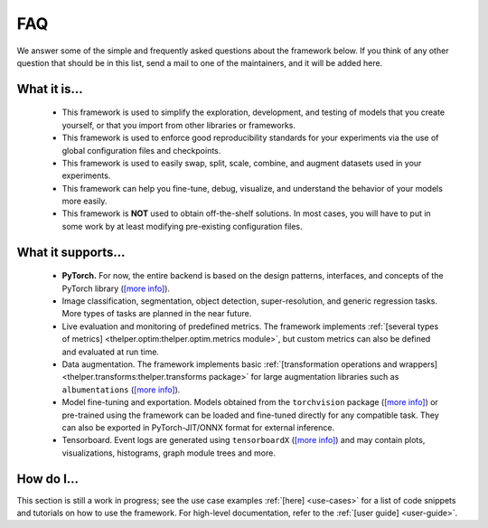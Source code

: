 ===
FAQ
===

We answer some of the simple and frequently asked questions about the framework below. If you think of
any other question that should be in this list, send a mail to one of the maintainers, and it will be
added here.


What it is...
-------------

  - This framework is used to simplify the exploration, development, and testing of models that you
    create yourself, or that you import from other libraries or frameworks.

  - This framework is used to enforce good reproducibility standards for your experiments via
    the use of global configuration files and checkpoints.

  - This framework is used to easily swap, split, scale, combine, and augment datasets used in
    your experiments.

  - This framework can help you fine-tune, debug, visualize, and understand the behavior of your
    models more easily.

  - This framework is **NOT** used to obtain off-the-shelf solutions. In most cases, you will
    have to put in some work by at least modifying pre-existing configuration files.


What it supports...
-------------------

  - **PyTorch.** For now, the entire backend is based on the design patterns, interfaces, and
    concepts of the PyTorch library (`[more info] <pytorch_>`_).
  
  - Image classification, segmentation, object detection, super-resolution, and generic regression
    tasks. More types of tasks are planned in the near future.

  - Live evaluation and monitoring of predefined metrics. The framework implements :ref:`[several
    types of metrics] <thelper.optim:thelper.optim.metrics module>`, but custom metrics can also be
    defined and evaluated at run time.

  - Data augmentation. The framework implements basic :ref:`[transformation operations and wrappers]
    <thelper.transforms:thelper.transforms package>` for large augmentation libraries such as
    ``albumentations`` (`[more info] <albumen_>`_).

  - Model fine-tuning and exportation. Models obtained from the ``torchvision`` package (`[more info]
    <torchvis_>`_) or pre-trained using the framework can be loaded and fine-tuned directly for any
    compatible task. They can also be exported in PyTorch-JIT/ONNX format for external inference.

  - Tensorboard. Event logs are generated using ``tensorboardX`` (`[more info] <tbx_>`_) and may
    contain plots, visualizations, histograms, graph module trees and more.

  .. _pytorch: https://pytorch.org/
  .. _albumen: https://github.com/albu/albumentations
  .. _torchvis: https://pytorch.org/docs/stable/torchvision/models.html
  .. _tbx: https://github.com/lanpa/tensorboardX


How do I...
-----------

This section is still a work in progress; see the use case examples :ref:`[here] <use-cases>` for a list
of code snippets and tutorials on how to use the framework. For high-level documentation, refer to the
:ref:`[user guide] <user-guide>`.
